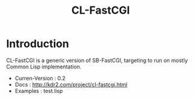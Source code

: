 #+TITLE: CL-FastCGI
# -*- mode: org; mode: auto-fill -*-

* Introduction
  CL-FastCGI is a generic version of SB-FastCGI, targeting
  to run on mostly Common Lisp implementation.

  - Curren-Version : 0.2
  - Docs : http://kdr2.com/project/cl-fastcgi.html
  - Examples : test.lisp
